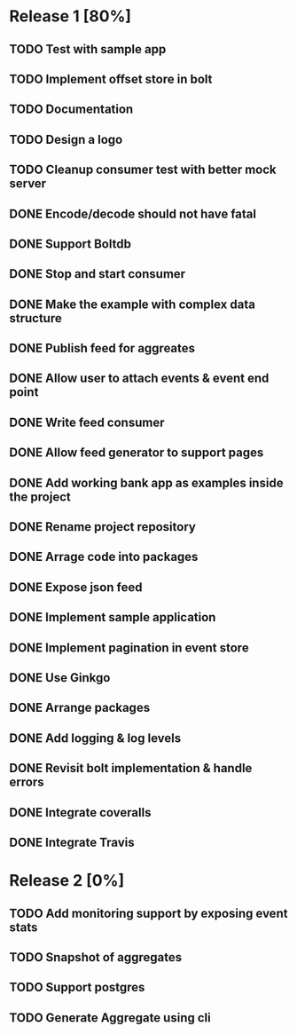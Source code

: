 * Release 1 [80%]
** TODO Test with sample app
** TODO Implement offset store in bolt
** TODO Documentation
** TODO Design a logo
** TODO Cleanup consumer test with better mock server
** DONE Encode/decode should not have fatal
** DONE Support Boltdb
** DONE Stop and start consumer
** DONE Make the example with complex data structure
** DONE Publish feed for aggreates
** DONE Allow user to attach events & event end point
** DONE Write feed consumer
** DONE Allow feed generator to support pages
** DONE Add working bank app as examples inside the project
** DONE Rename project repository
** DONE Arrage code into packages
** DONE Expose json feed
** DONE Implement sample application
** DONE Implement pagination in event store
** DONE Use Ginkgo
** DONE Arrange packages
** DONE Add logging & log levels
** DONE Revisit bolt implementation & handle errors
** DONE Integrate coveralls
** DONE Integrate Travis

* Release 2 [0%]
** TODO Add monitoring support by exposing event stats
** TODO Snapshot of aggregates
** TODO Support postgres
** TODO Generate Aggregate using cli
